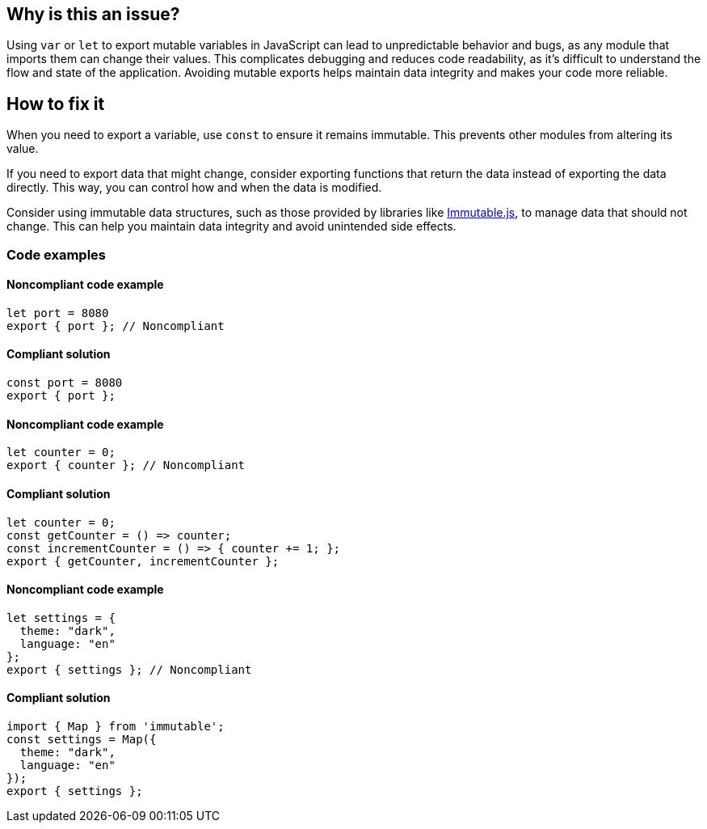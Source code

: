== Why is this an issue?

Using `var` or `let` to export mutable variables in JavaScript can lead to unpredictable behavior and bugs, as any module that imports them can change their values.
This complicates debugging and reduces code readability, as it's difficult to understand the flow and state of the application.
Avoiding mutable exports helps maintain data integrity and makes your code more reliable.

== How to fix it

When you need to export a variable, use `const` to ensure it remains immutable. This prevents other modules from altering its value.

If you need to export data that might change, consider exporting functions that return the data instead of exporting the data directly. This way, you can control how and when the data is modified.

Consider using immutable data structures, such as those provided by libraries like https://www.npmjs.com/package/immutable[Immutable.js], to manage data that should not change. This can help you maintain data integrity and avoid unintended side effects.

=== Code examples

==== Noncompliant code example

[source,javascript,diff-id=1,diff-type=noncompliant]
----
let port = 8080
export { port }; // Noncompliant
----

==== Compliant solution

[source,javascript,diff-id=1,diff-type=compliant]
----
const port = 8080
export { port };
----

==== Noncompliant code example

[source,javascript,diff-id=2,diff-type=noncompliant]
----
let counter = 0;
export { counter }; // Noncompliant
----

==== Compliant solution

[source,javascript,diff-id=2,diff-type=compliant]
----
let counter = 0;
const getCounter = () => counter;
const incrementCounter = () => { counter += 1; };
export { getCounter, incrementCounter };
----

==== Noncompliant code example

[source,javascript,diff-id=3,diff-type=noncompliant]
----
let settings = {
  theme: "dark",
  language: "en"
};
export { settings }; // Noncompliant


----

==== Compliant solution

[source,javascript,diff-id=3,diff-type=compliant]
----
import { Map } from 'immutable';
const settings = Map({
  theme: "dark",
  language: "en"
});
export { settings };
----
